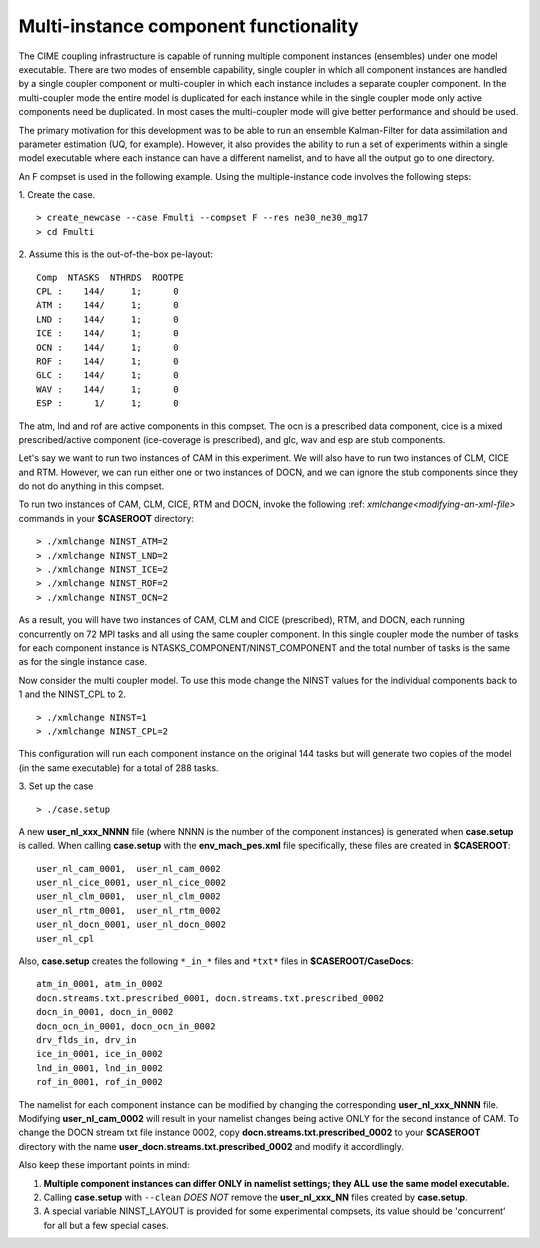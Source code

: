 .. _multi-instance:

Multi-instance component functionality
======================================

The CIME coupling infrastructure is capable of running multiple component instances (ensembles) under one model executable.  There are two modes of ensemble capability, single coupler in which all component instances are handled by a single coupler component or multi-coupler in which each instance includes a separate coupler component.  In the multi-coupler mode the entire model is duplicated for each instance while in the single coupler mode only active components need be duplicated.   In most cases the multi-coupler mode will give better performance and should be used.

The primary motivation for this development was to be able to run an ensemble Kalman-Filter for data assimilation and parameter estimation (UQ, for example).
However, it also provides the ability to run a set of experiments within a single model executable where each instance can have a different namelist, and to have all the output go to one directory.

An F compset is used in the following example. Using the multiple-instance code involves the following steps:

1. Create the case.
::

   > create_newcase --case Fmulti --compset F --res ne30_ne30_mg17
   > cd Fmulti

2. Assume this is the out-of-the-box pe-layout:
::

   Comp  NTASKS  NTHRDS  ROOTPE
   CPL :    144/     1;      0
   ATM :    144/     1;      0
   LND :    144/     1;      0
   ICE :    144/     1;      0
   OCN :    144/     1;      0
   ROF :    144/     1;      0
   GLC :    144/     1;      0
   WAV :    144/     1;      0
   ESP :      1/     1;      0

The atm, lnd and rof are active components in this compset. The ocn is a prescribed data component, cice is a mixed prescribed/active component (ice-coverage is prescribed), and glc, wav and esp are stub components.

Let's say we want to run two instances of CAM in this experiment.
We will also have to run two instances of CLM, CICE and RTM.
However, we can run either one or two instances of DOCN, and we can ignore the stub components since they do not do anything in this compset.

To run two instances of CAM, CLM, CICE, RTM and DOCN, invoke the following :ref: `xmlchange<modifying-an-xml-file>` commands in your **$CASEROOT** directory:
::

   > ./xmlchange NINST_ATM=2
   > ./xmlchange NINST_LND=2
   > ./xmlchange NINST_ICE=2
   > ./xmlchange NINST_ROF=2
   > ./xmlchange NINST_OCN=2

As a result, you will have two instances of CAM, CLM and CICE (prescribed), RTM, and DOCN, each running concurrently on 72 MPI tasks and all using the same coupler component.   In this single coupler mode the number of tasks for each component instance is NTASKS_COMPONENT/NINST_COMPONENT and the total number of tasks is the same as for the single instance case.

Now consider the multi coupler model.
To use this mode change the NINST values for the individual components back to 1 and the NINST_CPL to 2.
::
   > ./xmlchange NINST=1
   > ./xmlchange NINST_CPL=2

This configuration will run each component instance on the original 144 tasks but will generate two copies of the model (in the same executable) for a total of 288 tasks.

3. Set up the case
::

   > ./case.setup

A new **user_nl_xxx_NNNN** file (where NNNN is the number of the component instances) is generated when **case.setup** is called.
When calling **case.setup** with the **env_mach_pes.xml** file specifically, these files are created in **$CASEROOT**:
::

   user_nl_cam_0001,  user_nl_cam_0002
   user_nl_cice_0001, user_nl_cice_0002
   user_nl_clm_0001,  user_nl_clm_0002
   user_nl_rtm_0001,  user_nl_rtm_0002
   user_nl_docn_0001, user_nl_docn_0002
   user_nl_cpl

Also, **case.setup** creates the following ``*_in_*`` files and ``*txt*`` files in **$CASEROOT/CaseDocs**:
::

   atm_in_0001, atm_in_0002
   docn.streams.txt.prescribed_0001, docn.streams.txt.prescribed_0002
   docn_in_0001, docn_in_0002
   docn_ocn_in_0001, docn_ocn_in_0002
   drv_flds_in, drv_in
   ice_in_0001, ice_in_0002
   lnd_in_0001, lnd_in_0002
   rof_in_0001, rof_in_0002

The namelist for each component instance can be modified by changing the corresponding **user_nl_xxx_NNNN** file.
Modifying **user_nl_cam_0002** will result in your namelist changes being active ONLY for the second instance of CAM.
To change the DOCN stream txt file instance 0002, copy **docn.streams.txt.prescribed_0002** to your **$CASEROOT** directory with the name **user_docn.streams.txt.prescribed_0002** and modify it accordlingly.

Also keep these important points in mind:

#. **Multiple component instances can differ ONLY in namelist settings; they ALL use the same model executable.**

#. Calling **case.setup** with ``--clean`` *DOES NOT* remove the **user_nl_xxx_NN** files created by **case.setup**.

#. A special variable NINST_LAYOUT is provided for some experimental compsets, its value should be
   'concurrent' for all but a few special cases.
